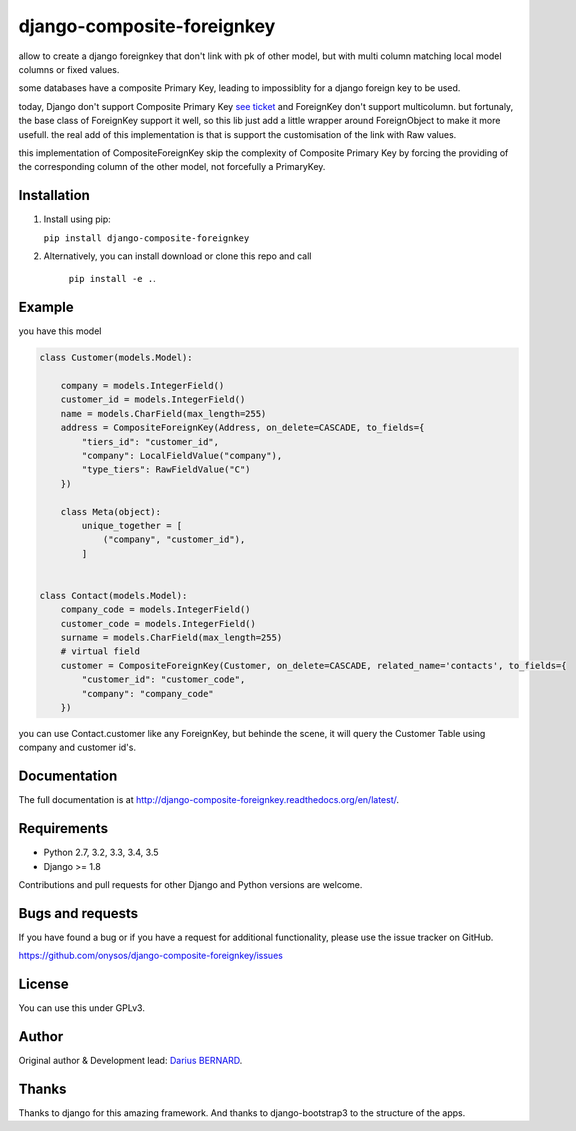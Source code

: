 ===========================
django-composite-foreignkey
===========================



allow to create a django foreignkey that don't link with pk of other model, but with multi column matching local model columns or fixed values.


.. image:: https://img.shields.io/travis/onysos/django-composite-foreignkey/master.svg
    :target: https://travis-ci.org/onysos/django-composite-foreignkey

.. image:: https://readthedocs.org/projects/django-composite-foreignkey/badge/?version=latest
    :target: http://django-composite-foreignkey.readthedocs.org/en/latest/

.. image:: https://img.shields.io/coveralls/onysos/django-composite-foreignkey/master.svg
  :target: https://coveralls.io/r/onysos/django-composite-foreignkey?branch=master

.. image:: https://img.shields.io/pypi/v/django-composite-foreignkey.svg
    :target: https://pypi.python.org/pypi/django-composite-foreignkey
    :alt: Latest PyPI version

.. image:: https://img.shields.io/pypi/dm/django-composite-foreignkey.svg
    :target: https://pypi.python.org/pypi/django-composite-foreignkey
    :alt: Number of PyPI downloads per month


some databases have a composite Primary Key, leading to impossiblity for a django foreign key to be used.

today, Django don't support Composite Primary Key `see ticket <https://code.djangoproject.com/wiki/MultipleColumnPrimaryKeys>`_ and ForeignKey don't support multicolumn.
but fortunaly, the base class of ForeignKey support it well, so this lib just add a little wrapper around ForeignObject to make it more usefull.
the real add of this implementation is that is support the customisation of the link with Raw values.

this implementation of CompositeForeignKey skip the complexity of Composite Primary Key by forcing the providing of the corresponding column of the other model, not forcefully a PrimaryKey.

Installation
------------

1. Install using pip:

   ``pip install django-composite-foreignkey``

2. Alternatively, you can install download or clone this repo and call

    ``pip install -e .``.



Example
-------


you have this model

.. code:: python

    class Customer(models.Model):

        company = models.IntegerField()
        customer_id = models.IntegerField()
        name = models.CharField(max_length=255)
        address = CompositeForeignKey(Address, on_delete=CASCADE, to_fields={
            "tiers_id": "customer_id",
            "company": LocalFieldValue("company"),
            "type_tiers": RawFieldValue("C")
        })

        class Meta(object):
            unique_together = [
                ("company", "customer_id"),
            ]


    class Contact(models.Model):
        company_code = models.IntegerField()
        customer_code = models.IntegerField()
        surname = models.CharField(max_length=255)
        # virtual field
        customer = CompositeForeignKey(Customer, on_delete=CASCADE, related_name='contacts', to_fields={
            "customer_id": "customer_code",
            "company": "company_code"
        })


you can use Contact.customer like any ForeignKey, but behinde the scene, it will query the Customer Table using company and customer id's.


Documentation
-------------

The full documentation is at http://django-composite-foreignkey.readthedocs.org/en/latest/.


Requirements
------------

- Python 2.7, 3.2, 3.3, 3.4, 3.5
- Django >= 1.8

Contributions and pull requests for other Django and Python versions are welcome.


Bugs and requests
-----------------

If you have found a bug or if you have a request for additional functionality, please use the issue tracker on GitHub.

https://github.com/onysos/django-composite-foreignkey/issues


License
-------

You can use this under GPLv3.

Author
------

Original author & Development lead: `Darius BERNARD <https://github.com/ornoone>`_.


Thanks
------

Thanks to django for this amazing framework. And thanks to django-bootstrap3 to the structure of the apps.

